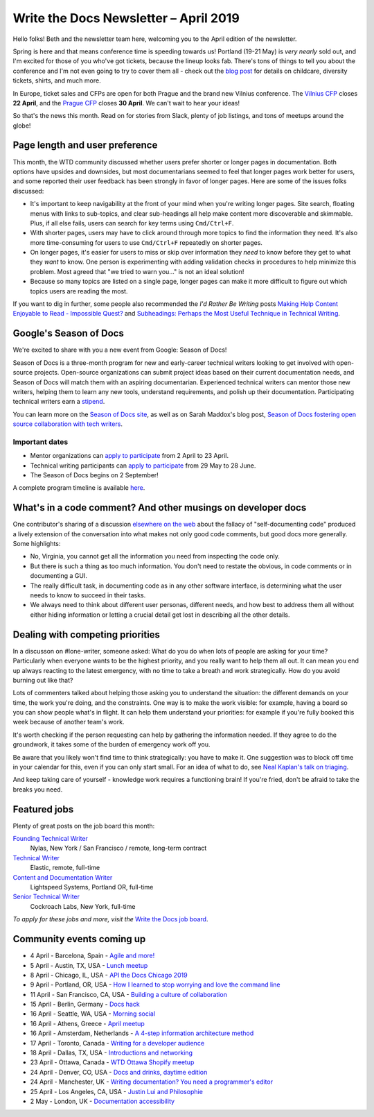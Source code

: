 .. post:: April 3, 2019
   :tags: newsletter

######################################
Write the Docs Newsletter – April 2019
######################################

Hello folks! Beth and the newsletter team here, welcoming you to the April edition of the newsletter.

Spring is here and that means conference time is speeding towards us! Portland (19-21 May) is *very nearly* sold out, and I'm excited for those of you who've got tickets, because the lineup looks fab. There's tons of things to tell you about the conference and I'm not even going to try to cover them all - check out the `blog post </conf/portland/2019/news/events-activities/>`_ for details on childcare, diversity tickets, shirts, and much more. 

In Europe, ticket sales and CFPs are open for both Prague and the brand new Vilnius conference. The `Vilnius CFP </conf/vilnius/2019/cfp/>`_ closes **22 April**, and the `Prague CFP </conf/prague/2019/cfp/>`_ closes **30 April**. We can't wait to hear your ideas! 

So that's the news this month. Read on for stories from Slack, plenty of job listings, and tons of meetups around the globe!

-------------------------------
Page length and user preference
-------------------------------

This month, the WTD community discussed whether users prefer shorter or longer pages in documentation. Both options have upsides and downsides, but most documentarians seemed to feel that longer pages work better for users, and some reported their user feedback has been strongly in favor of longer pages. Here are some of the issues folks discussed:

* It's important to keep navigability at the front of your mind when you're writing longer pages. Site search, floating menus with links to sub-topics, and clear sub-headings all help make content more discoverable and skimmable. Plus, if all else fails, users can search for key terms using ``Cmd/Ctrl+F``.
* With shorter pages, users may have to click around through more topics to find the information they need. It's also more time-consuming for users to use ``Cmd/Ctrl+F`` repeatedly on shorter pages.
* On longer pages, it's easier for users to miss or skip over information they *need* to know before they get to what they *want* to know. One person is experimenting with adding validation checks in procedures to help minimize this problem. Most agreed that "we tried to warn you..." is not an ideal solution!
* Because so many topics are listed on a single page, longer pages can make it more difficult to figure out which topics users are reading the most.

If you want to dig in further, some people also recommended the *I'd Rather Be Writing* posts `Making Help Content Enjoyable to Read - Impossible Quest? <https://idratherbewriting.com/2011/01/25/making-help-content-enjoyable-to-read-impossible-quest-or-achievable-reality/>`_ and `Subheadings: Perhaps the Most Useful Technique in Technical Writing <https://idratherbewriting.com/2013/08/23/subheadings-perhaps-the-most-useful-technique-in-technical-writing/>`_.

-----------------------
Google's Season of Docs
-----------------------

We're excited to share with you a new event from Google: Season of Docs!

Season of Docs is a three-month program for new and early-career technical writers looking to get involved with open-source projects. Open-source organizations can submit project ideas based on their current documentation needs, and Season of Docs will match them with an aspiring documentarian. Experienced technical writers can mentor those new writers, helping them to learn any new tools, understand requirements, and polish up their documentation. Participating technical writers earn a `stipend <https://developers.google.com/season-of-docs/docs/tech-writer-stipends>`_.

You can learn more on the `Season of Docs site <https://developers.google.com/season-of-docs/>`_, as well as on Sarah Maddox's blog post, `Season of Docs fostering open source collaboration with tech writers <https://ffeathers.wordpress.com/2019/03/12/season-of-docs-fostering-open-source-collaboration-with-tech-writers/>`_.

Important dates
^^^^^^^^^^^^^^^

* Mentor organizations can `apply to participate <https://developers.google.com/season-of-docs/docs/admin-guide>`_ from 2 April to 23 April.
* Technical writing participants can `apply to participate <https://developers.google.com/season-of-docs/docs/tech-writer-guide>`_ from 29 May to 28 June.
* The Season of Docs begins on 2 September!

A complete program timeline is available `here <https://developers.google.com/season-of-docs/docs/timeline>`_.

-------------------------------------------------------------
What's in a code comment? And other musings on developer docs
-------------------------------------------------------------

One contributor's sharing of a discussion `elsewhere on the web <https://hackaday.com/2019/03/05/good-code-documents-itself-and-other-hilarious-jokes-you-shouldnt-tell-yourself/>`_ about the fallacy of "self-documenting code" produced a lively extension of the conversation into what makes not only good code comments, but good docs more generally. Some highlights:

* No, Virginia, you cannot get all the information you need from inspecting the code only.
* But there is such a thing as too much information. You don't need to restate the obvious, in code comments or in documenting a GUI.
* The really difficult task, in documenting code as in any other software interface, is determining what the user needs to know to succeed in their tasks. 
* We always need to think about different user personas, different needs, and how best to address them all without either hiding information or letting a crucial detail get lost in describing all the other details.

---------------------------------
Dealing with competing priorities
---------------------------------

In a discusson on #lone-writer, someone asked: What do you do when lots of people are asking for your time? Particularly when everyone wants to be the highest priority, and you really want to help them all out. It can mean you end up always reacting to the latest emergency, with no time to take a breath and work strategically. How do you avoid burning out like that?

Lots of commenters talked about helping those asking you to understand the situation: the different demands on your time, the work you're doing, and the constraints. One way is to make the work visible: for example, having a board so you can show people what's in flight. It can help them understand your priorities: for example if you're fully booked this week because of another team's work.

It's worth checking if the person requesting can help by gathering the information needed. If they agree to do the groundwork, it takes some of the burden of emergency work off you.

Be aware that you likely won't find time to think strategically: you have to make it. One suggestion was to block off time in your calendar for this, even if you can only start small. For an idea of what to do, see `Neal Kaplan's talk on triaging </videos/portland/2018/where-do-i-start-the-art-and-practice-of-documentation-triage-neal-kaplan/>`_.

And keep taking care of yourself - knowledge work requires a functioning brain! If you're fried, don't be afraid to take the breaks you need.

-------------
Featured jobs
-------------

Plenty of great posts on the job board this month:

`Founding Technical Writer <https://jobs.writethedocs.org/job/100/founding-technical-writer/>`_
 Nylas, New York / San Francisco / remote, long-term contract

`Technical Writer <https://jobs.writethedocs.org/job/99/technical-writer/>`_
 Elastic, remote, full-time

`Content and Documentation Writer <https://jobs.writethedocs.org/job/98/content-documentation-writer/>`_
 Lightspeed Systems, Portland OR, full-time

`Senior Technical Writer <https://jobs.writethedocs.org/job/97/senior-technical-writer/>`_
 Cockroach Labs, New York, full-time

*To apply for these jobs and more, visit the* `Write the Docs job board <https://jobs.writethedocs.org/>`_.

--------------------------
Community events coming up
--------------------------

- 4 April - Barcelona, Spain - `Agile and more! <https://www.meetup.com/Write-the-Docs-Barcelona/events/260140259/>`_
- 5 April - Austin, TX, USA - `Lunch meetup <https://www.meetup.com/WriteTheDocs-ATX-Meetup/events/259893131/>`_
- 8 April - Chicago, IL, USA - `API the Docs Chicago 2019 <https://www.meetup.com/Write-the-Docs-Chicago/events/256321667/>`_
- 9 April - Portland, OR, USA - `How I learned to stop worrying and love the command line <https://www.meetup.com/Write-The-Docs-PDX/events/259739069/>`_
- 11 April - San Francisco, CA, USA - `Building a culture of collaboration <https://www.meetup.com/Write-the-Docs-SF/events/258601376/>`_
- 15 April - Berlin, Germany - `Docs hack <https://www.meetup.com/Write-The-Docs-Berlin/events/hzmpsqyzgbtb/>`_
- 16 April - Seattle, WA, USA - `Morning social <https://www.meetup.com/Write-The-Docs-Seattle/events/260177548/>`_
- 16 April - Athens, Greece - `April meetup <https://www.meetup.com/meetup-group-tvpdMPBG/events/260140546/>`_
- 16 April - Amsterdam, Netherlands - `A 4-step information architecture method <https://www.meetup.com/Write-The-Docs-Amsterdam/events/260140208/>`_
- 17 April - Toronto, Canada - `Writing for a developer audience <https://www.meetup.com/Write-the-Docs-Toronto/events/pcqbmqyzgbwb/>`_
- 18 April - Dallas, TX, USA - `Introductions and networking <https://www.meetup.com/wtd-dallas/events/259562489/>`_
- 23 April - Ottawa, Canada - `WTD Ottawa Shopify meetup <https://www.meetup.com/Write-The-Docs-YOW-Ottawa/events/xtcbgqyzgbmb/>`_
- 24 April - Denver, CO, USA - `Docs and drinks, daytime edition <https://www.meetup.com/Write-the-Docs-Boulder-Denver/events/258571300/>`_
- 24 April - Manchester, UK - `Writing documentation? You need a programmer's editor <https://www.meetup.com/Write-the-Docs-North/events/259072412/>`_
- 25 April - Los Angeles, CA, USA - `Justin Lui and Philosophie <https://www.meetup.com/Write-the-Docs-LA/events/259536213/>`_
- 2 May - London, UK - `Documentation accessibility <https://www.meetup.com/Write-The-Docs-London/events/258700209/>`_
